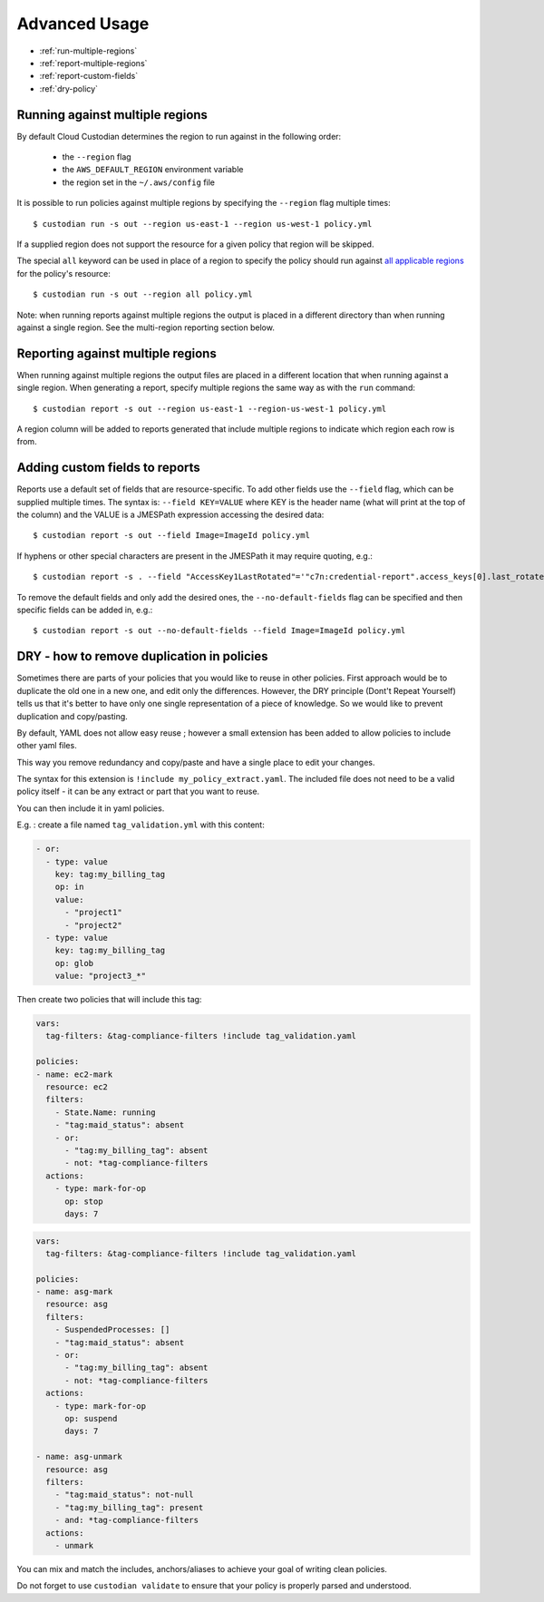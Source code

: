 .. _advanced:

Advanced Usage
==============

* :ref:`run-multiple-regions`
* :ref:`report-multiple-regions`
* :ref:`report-custom-fields`
* :ref:`dry-policy`

.. _run-multiple-regions:

Running against multiple regions
--------------------------------

By default Cloud Custodian determines the region to run against in the following
order:

 * the ``--region`` flag
 * the ``AWS_DEFAULT_REGION`` environment variable
 * the region set in the ``~/.aws/config`` file

It is possible to run policies against multiple regions by specifying the ``--region``
flag multiple times::

  $ custodian run -s out --region us-east-1 --region us-west-1 policy.yml

If a supplied region does not support the resource for a given policy that region will
be skipped.

The special ``all`` keyword can be used in place of a region to specify the policy
should run against `all applicable regions 
<https://aws.amazon.com/about-aws/global-infrastructure/regional-product-services/>`_
for the policy's resource::

  $ custodian run -s out --region all policy.yml

Note: when running reports against multiple regions the output is placed in a different
directory than when running against a single region.  See the multi-region reporting
section below.

.. _report-multiple-regions:

Reporting against multiple regions
----------------------------------

When running against multiple regions the output files are placed in a different
location that when running against a single region.  When generating a report, specify
multiple regions the same way as with the ``run`` command::

   $ custodian report -s out --region us-east-1 --region-us-west-1 policy.yml

A region column will be added to reports generated that include multiple regions to
indicate which region each row is from.

.. _report-custom-fields:

Adding custom fields to reports
-------------------------------

Reports use a default set of fields that are resource-specific.  To add other fields
use the ``--field`` flag, which can be supplied multiple times.  The syntax is:
``--field KEY=VALUE`` where KEY is the header name (what will print at the top of
the column) and the VALUE is a JMESPath expression accessing the desired data::

  $ custodian report -s out --field Image=ImageId policy.yml

If hyphens or other special characters are present in the JMESPath it may require
quoting, e.g.::

  $ custodian report -s . --field "AccessKey1LastRotated"='"c7n:credential-report".access_keys[0].last_rotated' policy.yml

To remove the default fields and only add the desired ones, the ``--no-default-fields``
flag can be specified and then specific fields can be added in, e.g.::

  $ custodian report -s out --no-default-fields --field Image=ImageId policy.yml

.. _dry-policy:

DRY - how to remove duplication in policies
-------------------------------------------

Sometimes there are parts of your policies that you would like to reuse in other policies.
First approach would be to duplicate the old one in a new one, and edit only the differences.
However, the DRY principle (Dont't Repeat Yourself) tells us that it's better to have only one
single representation of a piece of knowledge. So we would like to prevent duplication and copy/pasting.

By default, YAML does not allow easy reuse ; however a small extension has been added to allow
policies to include other yaml files.

This way you remove redundancy and copy/paste and have a single place to edit your changes.

The syntax for this extension is ``!include my_policy_extract.yaml``. The included file
does not need to be a valid policy itself - it can be any extract or part that you want to reuse.

You can then include it in yaml policies.

E.g. : create a file named ``tag_validation.yml`` with this content:

.. code-block:: yaml

    - or:
      - type: value
        key: tag:my_billing_tag
        op: in
        value:
          - "project1"
          - "project2"
      - type: value
        key: tag:my_billing_tag
        op: glob
        value: "project3_*"

Then create two policies that will include this tag:

.. code-block:: yaml

    vars:
      tag-filters: &tag-compliance-filters !include tag_validation.yaml

    policies:
    - name: ec2-mark
      resource: ec2
      filters:
        - State.Name: running
        - "tag:maid_status": absent
        - or:
          - "tag:my_billing_tag": absent
          - not: *tag-compliance-filters
      actions:
        - type: mark-for-op
          op: stop
          days: 7


.. code-block:: yaml

    vars:
      tag-filters: &tag-compliance-filters !include tag_validation.yaml

    policies:
    - name: asg-mark
      resource: asg
      filters:
        - SuspendedProcesses: []
        - "tag:maid_status": absent
        - or:
          - "tag:my_billing_tag": absent
          - not: *tag-compliance-filters
      actions:
        - type: mark-for-op
          op: suspend
          days: 7

    - name: asg-unmark
      resource: asg
      filters:
        - "tag:maid_status": not-null
        - "tag:my_billing_tag": present
        - and: *tag-compliance-filters
      actions:
        - unmark


You can mix and match the includes, anchors/aliases to achieve your goal
of writing clean policies.

Do not forget to use ``custodian validate`` to ensure that your policy is
properly parsed and understood.
